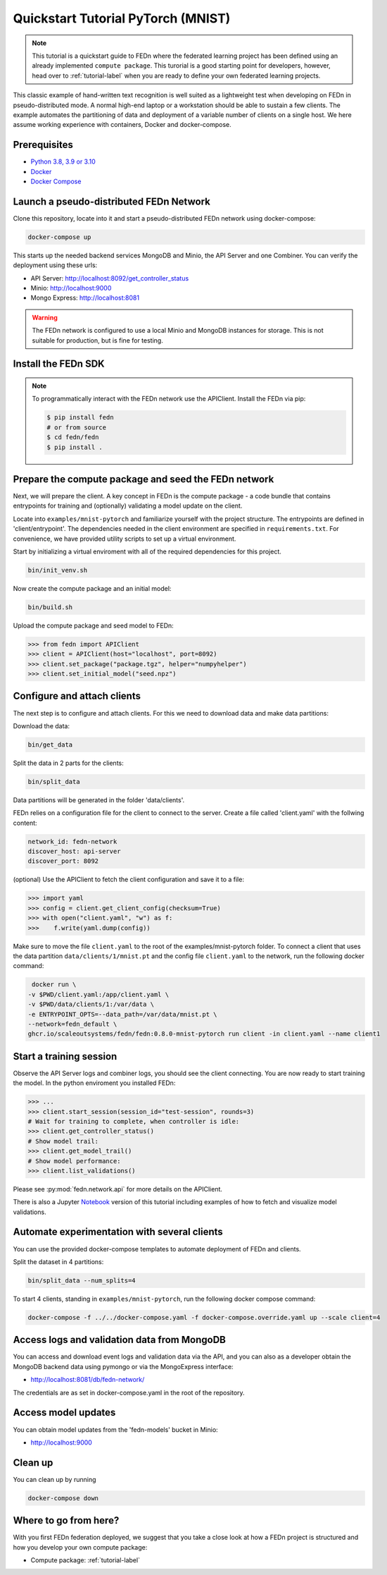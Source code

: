 Quickstart Tutorial PyTorch (MNIST)
===================================

.. note::
   This tutorial is a quickstart guide to FEDn where the federated learning project has been defined
   using an already implemented ``compute package``. This turorial is a good starting point for developers, however,
   head over to :ref:`tutorial-label` when you are ready to define your own federated learning projects.

This classic example of hand-written text recognition is well suited as a lightweight test when developing on FEDn in pseudo-distributed mode. 
A normal high-end laptop or a workstation should be able to sustain a few clients. 
The example automates the partitioning of data and deployment of a variable number of clients on a single host. 
We here assume working experience with containers, Docker and docker-compose. 
   
Prerequisites
-------------

-  `Python 3.8, 3.9 or 3.10 <https://www.python.org/downloads>`__
-  `Docker <https://docs.docker.com/get-docker>`__
-  `Docker Compose <https://docs.docker.com/compose/install>`__

Launch a pseudo-distributed FEDn Network 
-------------


Clone this repository, locate into it and start a pseudo-distributed FEDn network using docker-compose:

.. code-block::

   docker-compose up 

This starts up the needed backend services MongoDB and Minio, the API Server and one Combiner. 
You can verify the deployment using these urls: 

- API Server: http://localhost:8092/get_controller_status
- Minio: http://localhost:9000
- Mongo Express: http://localhost:8081

.. warning:: 
   The FEDn network is configured to use a local Minio and MongoDB instances for storage. This is not suitable for production, but is fine for testing.

Install the FEDn SDK
-------------

.. note::
    To programmatically interact with the FEDn network use the APIClient.
    Install the FEDn via pip:

    .. code-block:: bash
       
       $ pip install fedn
       # or from source
       $ cd fedn/fedn
       $ pip install . 


Prepare the compute package and seed the FEDn network
-------------

Next, we will prepare the client. A key concept in FEDn is the compute package - 
a code bundle that contains entrypoints for training and (optionally) validating a model update on the client. 

Locate into ``examples/mnist-pytorch`` and familiarize yourself with the project structure. The entrypoints
are defined in 'client/entrypoint'. The dependencies needed in the client environment are specified in 
``requirements.txt``. For convenience, we have provided utility scripts to set up a virtual environment.   

Start by initializing a virtual enviroment with all of the required dependencies for this project.

.. code-block:: python

   bin/init_venv.sh

Now create the compute package and an initial model:

.. code-block::

   bin/build.sh


Upload the compute package and seed model to FEDn:

.. code:: python

   >>> from fedn import APIClient
   >>> client = APIClient(host="localhost", port=8092)
   >>> client.set_package("package.tgz", helper="numpyhelper")
   >>> client.set_initial_model("seed.npz")

Configure and attach clients
-------------

The next step is to configure and attach clients. For this we need to download data and make data partitions: 

Download the data:

.. code-block::

   bin/get_data


Split the data in 2 parts for the clients:

.. code-block::

   bin/split_data

Data partitions will be generated in the folder 'data/clients'.  


FEDn relies on a configuration file for the client to connect to the server. Create a file called 'client.yaml' with the follwing content:

.. code-block::

   network_id: fedn-network
   discover_host: api-server
   discover_port: 8092

(optional) Use the APIClient to fetch the client configuration and save it to a file:

.. code:: python

   >>> import yaml
   >>> config = client.get_client_config(checksum=True)
   >>> with open("client.yaml", "w") as f:
   >>>    f.write(yaml.dump(config))

Make sure to move the file ``client.yaml`` to the root of the examples/mnist-pytorch folder.
To connect a client that uses the data partition ``data/clients/1/mnist.pt`` and the config file ``client.yaml`` to the network, run the following docker command:

.. code-block::

   docker run \
  -v $PWD/client.yaml:/app/client.yaml \
  -v $PWD/data/clients/1:/var/data \
  -e ENTRYPOINT_OPTS=--data_path=/var/data/mnist.pt \
  --network=fedn_default \
  ghcr.io/scaleoutsystems/fedn/fedn:0.8.0-mnist-pytorch run client -in client.yaml --name client1 


Start a training session
-------------

Observe the API Server logs and combiner logs, you should see the client connecting.
You are now ready to start training the model. In the python enviroment you installed FEDn:

.. code:: python

   >>> ...
   >>> client.start_session(session_id="test-session", rounds=3)
   # Wait for training to complete, when controller is idle:
   >>> client.get_controller_status()
   # Show model trail:
   >>> client.get_model_trail()
   # Show model performance:
   >>> client.list_validations()

Please see :py:mod:`fedn.network.api` for more details on the APIClient. 

There is also a Jupyter `Notebook <https://github.com/scaleoutsystems/fedn/blob/master/examples/mnist-pytorch/API_Example.ipynb>`_ version of this tutorial including examples of how to fetch and visualize model validations.

Automate experimentation with several clients  
----------------------------------------------------------
You can use the provided docker-compose templates to automate deployment of FEDn and clients. 

Split the dataset in 4 partitions:

.. code-block::

   bin/split_data --num_splits=4 


To start 4 clients, standing in ``examples/mnist-pytorch``, run the following docker compose command: 

.. code-block::

   docker-compose -f ../../docker-compose.yaml -f docker-compose.override.yaml up --scale client=4 


Access logs and validation data from MongoDB  
--------------------------------------------
You can access and download event logs and validation data via the API, and you can also as a developer obtain 
the MongoDB backend data using pymongo or via the MongoExpress interface: 

- http://localhost:8081/db/fedn-network/ 

The credentials are as set in docker-compose.yaml in the root of the repository. 

Access model updates  
--------------------

You can obtain model updates from the 'fedn-models' bucket in Minio: 

- http://localhost:9000


Clean up
--------
You can clean up by running 

.. code-block::

   docker-compose down

Where to go from here? 
--------
With you first FEDn federation deployed, we suggest that you take a close look at how a FEDn project is structured
and how you develop your own compute package:

- Compute package: :ref:`tutorial-label`
